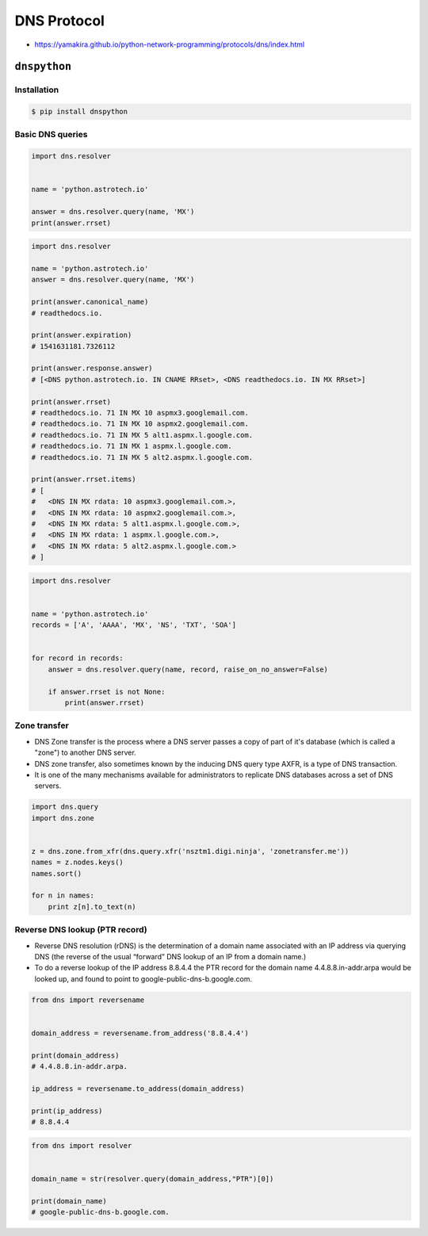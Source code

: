 ************
DNS Protocol
************

* https://yamakira.github.io/python-network-programming/protocols/dns/index.html


``dnspython``
=============

Installation
------------
.. code-block:: console

    $ pip install dnspython

Basic DNS queries
-----------------
.. code-block:: python

    import dns.resolver


    name = 'python.astrotech.io'

    answer = dns.resolver.query(name, 'MX')
    print(answer.rrset)

.. code-block:: python

    import dns.resolver

    name = 'python.astrotech.io'
    answer = dns.resolver.query(name, 'MX')

    print(answer.canonical_name)
    # readthedocs.io.

    print(answer.expiration)
    # 1541631181.7326112

    print(answer.response.answer)
    # [<DNS python.astrotech.io. IN CNAME RRset>, <DNS readthedocs.io. IN MX RRset>]

    print(answer.rrset)
    # readthedocs.io. 71 IN MX 10 aspmx3.googlemail.com.
    # readthedocs.io. 71 IN MX 10 aspmx2.googlemail.com.
    # readthedocs.io. 71 IN MX 5 alt1.aspmx.l.google.com.
    # readthedocs.io. 71 IN MX 1 aspmx.l.google.com.
    # readthedocs.io. 71 IN MX 5 alt2.aspmx.l.google.com.

    print(answer.rrset.items)
    # [
    #   <DNS IN MX rdata: 10 aspmx3.googlemail.com.>,
    #   <DNS IN MX rdata: 10 aspmx2.googlemail.com.>,
    #   <DNS IN MX rdata: 5 alt1.aspmx.l.google.com.>,
    #   <DNS IN MX rdata: 1 aspmx.l.google.com.>,
    #   <DNS IN MX rdata: 5 alt2.aspmx.l.google.com.>
    # ]



.. code-block:: python

    import dns.resolver


    name = 'python.astrotech.io'
    records = ['A', 'AAAA', 'MX', 'NS', 'TXT', 'SOA']


    for record in records:
        answer = dns.resolver.query(name, record, raise_on_no_answer=False)

        if answer.rrset is not None:
            print(answer.rrset)


Zone transfer
-------------
* DNS Zone transfer is the process where a DNS server passes a copy of part of it's database (which is called a "zone") to another DNS server.
* DNS zone transfer, also sometimes known by the inducing DNS query type AXFR, is a type of DNS transaction.
* It is one of the many mechanisms available for administrators to replicate DNS databases across a set of DNS servers.

.. code-block:: python

    import dns.query
    import dns.zone


    z = dns.zone.from_xfr(dns.query.xfr('nsztm1.digi.ninja', 'zonetransfer.me'))
    names = z.nodes.keys()
    names.sort()

    for n in names:
        print z[n].to_text(n)

Reverse DNS lookup (PTR record)
-------------------------------
* Reverse DNS resolution (rDNS) is the determination of a domain name associated with an IP address via querying DNS (the reverse of the usual “forward” DNS lookup of an IP from a domain name.)
* To do a reverse lookup of the IP address 8.8.4.4 the PTR record for the domain name 4.4.8.8.in-addr.arpa would be looked up, and found to point to google-public-dns-b.google.com.

.. code-block:: python

    from dns import reversename


    domain_address = reversename.from_address('8.8.4.4')

    print(domain_address)
    # 4.4.8.8.in-addr.arpa.

    ip_address = reversename.to_address(domain_address)

    print(ip_address)
    # 8.8.4.4

.. code-block:: python

    from dns import resolver


    domain_name = str(resolver.query(domain_address,"PTR")[0])

    print(domain_name)
    # google-public-dns-b.google.com.
